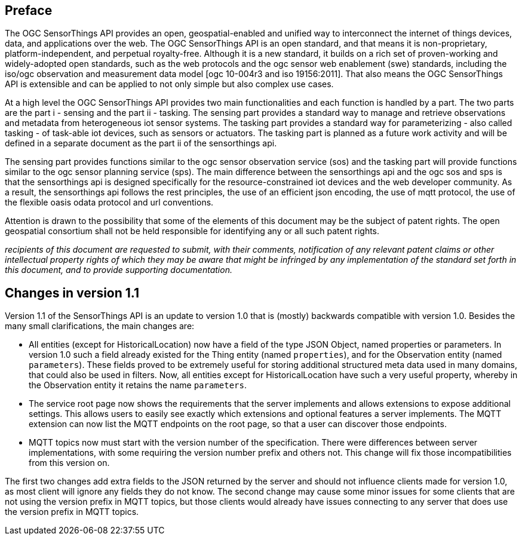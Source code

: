 [preface]
[[preface]]
== Preface

The OGC SensorThings API provides an open, geospatial-enabled and unified way to interconnect the internet of things devices, data, and applications over the web. The OGC SensorThings API is an open standard, and that means it is non-proprietary, platform-independent, and perpetual royalty-free. Although it is a new standard, it builds on a rich set of proven-working and widely-adopted open standards, such as the web protocols and the ogc sensor web enablement (swe) standards, including the iso/ogc observation and measurement data model [ogc 10-004r3 and iso 19156:2011]. That also means the OGC SensorThings API is extensible and can be applied to not only simple but also complex use cases.


At a high level the OGC SensorThings API provides two main functionalities and each function is handled by a part. The two parts are the part i - sensing and the part ii - tasking. The sensing part provides a standard way to manage and retrieve observations and metadata from heterogeneous iot sensor systems. The tasking part provides a standard way for parameterizing - also called tasking - of task-able iot devices, such as sensors or actuators. The tasking part is planned as a future work activity and will be defined in a separate document as the part ii of the sensorthings api.


The sensing part provides functions similar to the ogc sensor observation service (sos) and the tasking part will provide functions similar to the ogc sensor planning service (sps). The main difference between the sensorthings api and the ogc sos and sps is that the sensorthings api is designed specifically for the resource-constrained iot devices and the web developer community. As a result, the sensorthings api follows the rest principles, the use of an efficient json encoding, the use of mqtt protocol, the use of the flexible oasis odata protocol and url conventions.


Attention is drawn to the possibility that some of the elements of this document may be the subject of patent rights. The open geospatial consortium shall not be held responsible for identifying any or all such patent rights.

__recipients of this document are requested to submit, with their comments, notification of any relevant patent claims or other intellectual property rights of which they may be aware that might be infringed by any implementation of the standard set forth in this document, and to provide supporting documentation.__


[preface]
[[changes_v_11]]
== Changes in version 1.1

Version 1.1 of the SensorThings API is an update to version 1.0 that is (mostly) backwards compatible with version 1.0.
Besides the many small clarifications, the main changes are:

* All entities (except for HistoricalLocation) now have a field of the type JSON Object, named properties or parameters.
  In version 1.0 such a field already existed for the Thing entity (named `+properties+`), and for the Observation entity (named `+parameters+`).
  These fields proved to be extremely useful for storing additional structured meta data used in many domains, that could also be used in filters.
  Now, all entities except for HistoricalLocation have such a very useful property, whereby in the Observation entity it retains the name `+parameters+`.
* The service root page now shows the requirements that the server implements and allows extensions to expose additional settings.
  This allows users to easily see exactly which extensions and optional features a server implements.
  The MQTT extension can now list the MQTT endpoints on the root page, so that a user can discover those endpoints.
* MQTT topics now must start with the version number of the specification.
  There were differences between server implementations, with some requiring the version number prefix and others not.
  This change will fix those incompatibilities from this version on.

The first two changes add extra fields to the JSON returned by the server and should not influence clients made for version 1.0, as most client will ignore any fields they do not know.
The second change may cause some minor issues for some clients that are not using the version prefix in MQTT topics, but those clients would already have issues connecting to any server that does use the version prefix in MQTT topics.



